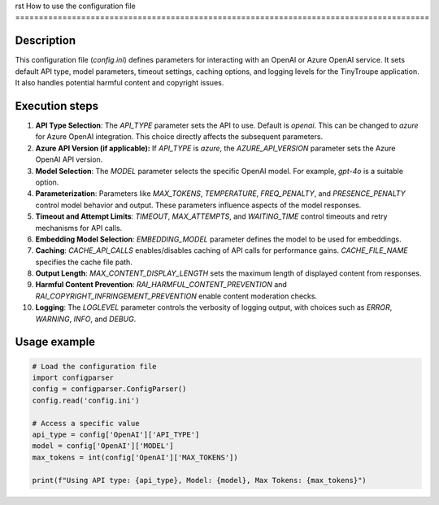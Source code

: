 rst
How to use the configuration file
========================================================================================

Description
-------------------------
This configuration file (`config.ini`) defines parameters for interacting with an OpenAI or Azure OpenAI service.  It sets default API type, model parameters, timeout settings, caching options, and logging levels for the TinyTroupe application.  It also handles potential harmful content and copyright issues.

Execution steps
-------------------------
1. **API Type Selection**: The `API_TYPE` parameter sets the API to use.  Default is `openai`.  This can be changed to `azure` for Azure OpenAI integration.  This choice directly affects the subsequent parameters.

2. **Azure API Version (if applicable):** If `API_TYPE` is `azure`, the `AZURE_API_VERSION` parameter sets the Azure OpenAI API version.

3. **Model Selection**: The `MODEL` parameter selects the specific OpenAI model.  For example, `gpt-4o` is a suitable option.

4. **Parameterization**: Parameters like `MAX_TOKENS`, `TEMPERATURE`, `FREQ_PENALTY`, and `PRESENCE_PENALTY` control model behavior and output.  These parameters influence aspects of the model responses.

5. **Timeout and Attempt Limits**: `TIMEOUT`, `MAX_ATTEMPTS`, and `WAITING_TIME` control timeouts and retry mechanisms for API calls.

6. **Embedding Model Selection**:  `EMBEDDING_MODEL` parameter defines the model to be used for embeddings.

7. **Caching**: `CACHE_API_CALLS` enables/disables caching of API calls for performance gains.  `CACHE_FILE_NAME` specifies the cache file path.

8. **Output Length**: `MAX_CONTENT_DISPLAY_LENGTH` sets the maximum length of displayed content from responses.

9. **Harmful Content Prevention**: `RAI_HARMFUL_CONTENT_PREVENTION` and `RAI_COPYRIGHT_INFRINGEMENT_PREVENTION` enable content moderation checks.

10. **Logging**:  The `LOGLEVEL` parameter controls the verbosity of logging output, with choices such as `ERROR`, `WARNING`, `INFO`, and `DEBUG`.


Usage example
-------------------------
.. code-block:: python

    # Load the configuration file
    import configparser
    config = configparser.ConfigParser()
    config.read('config.ini')

    # Access a specific value
    api_type = config['OpenAI']['API_TYPE']
    model = config['OpenAI']['MODEL']
    max_tokens = int(config['OpenAI']['MAX_TOKENS'])

    print(f"Using API type: {api_type}, Model: {model}, Max Tokens: {max_tokens}")